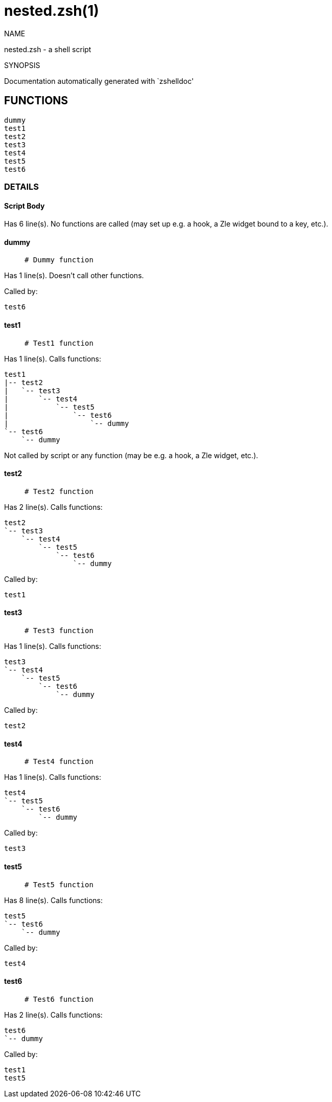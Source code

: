 = nested.zsh(1)

NAME

nested.zsh - a shell script

SYNOPSIS

Documentation automatically generated with `zshelldoc'

== FUNCTIONS

 dummy
 test1
 test2
 test3
 test4
 test5
 test6

=== DETAILS

==== Script Body

Has 6 line(s). No functions are called (may set up e.g. a hook, a Zle widget bound to a key, etc.).

==== dummy

____

 # Dummy function

____

Has 1 line(s). Doesn't call other functions.

Called by:

 test6

==== test1

____

 # Test1 function

____

Has 1 line(s). Calls functions:

 test1
 |-- test2
 |   `-- test3
 |       `-- test4
 |           `-- test5
 |               `-- test6
 |                   `-- dummy
 `-- test6
     `-- dummy

Not called by script or any function (may be e.g. a hook, a Zle widget, etc.).

==== test2

____

 # Test2 function

____

Has 2 line(s). Calls functions:

 test2
 `-- test3
     `-- test4
         `-- test5
             `-- test6
                 `-- dummy

Called by:

 test1

==== test3

____

 # Test3 function

____

Has 1 line(s). Calls functions:

 test3
 `-- test4
     `-- test5
         `-- test6
             `-- dummy

Called by:

 test2

==== test4

____

 # Test4 function

____

Has 1 line(s). Calls functions:

 test4
 `-- test5
     `-- test6
         `-- dummy

Called by:

 test3

==== test5

____

 # Test5 function

____

Has 8 line(s). Calls functions:

 test5
 `-- test6
     `-- dummy

Called by:

 test4

==== test6

____

 # Test6 function

____

Has 2 line(s). Calls functions:

 test6
 `-- dummy

Called by:

 test1
 test5


